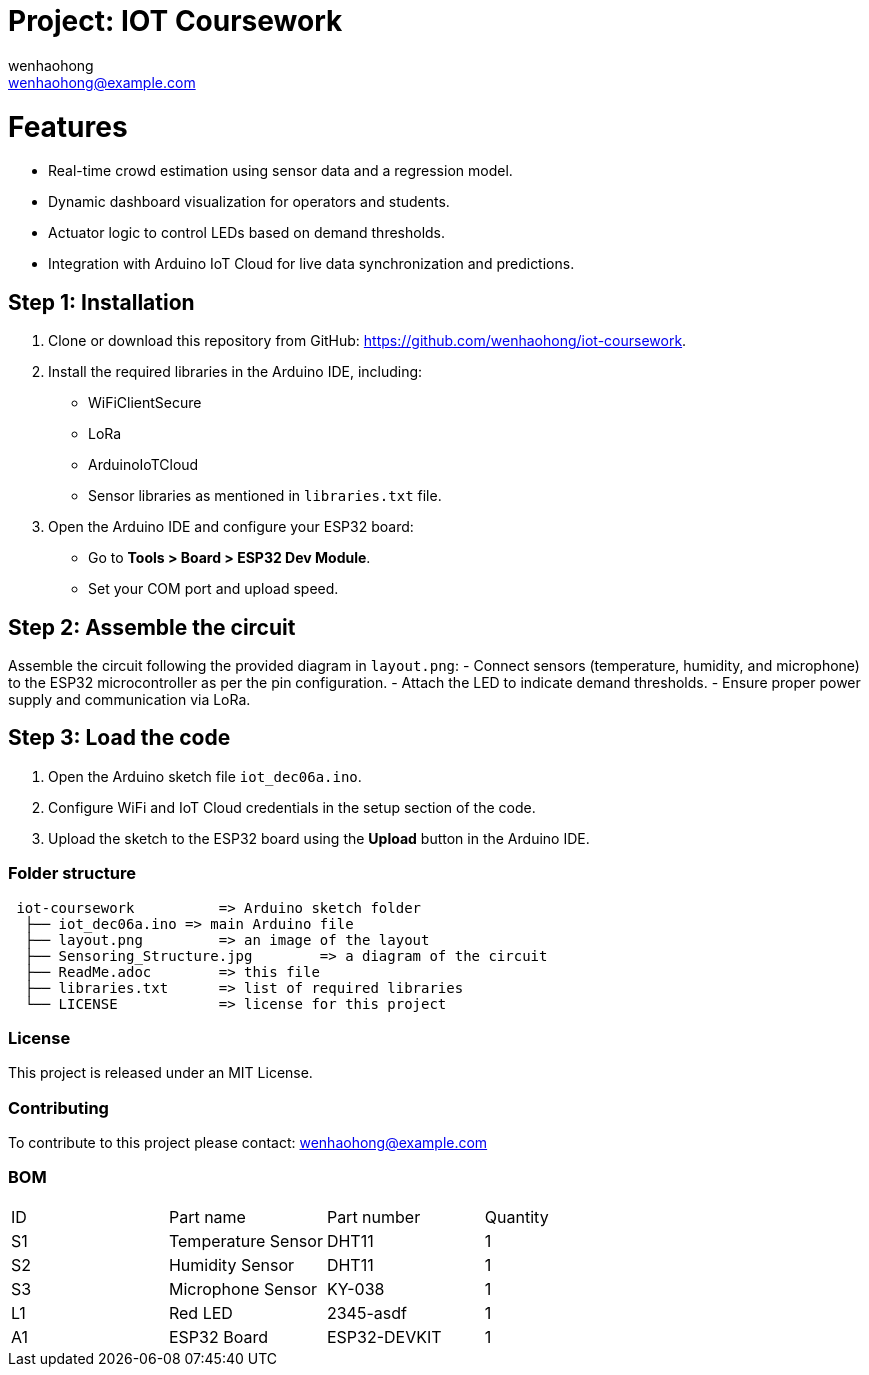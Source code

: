 :Author: wenhaohong
:Email: wenhaohong@example.com
:Date: 06/12/2024
:Revision: v1.0
:License: MIT License

= Project: IOT Coursework

= Features
- Real-time crowd estimation using sensor data and a regression model.
- Dynamic dashboard visualization for operators and students.
- Actuator logic to control LEDs based on demand thresholds.
- Integration with Arduino IoT Cloud for live data synchronization and predictions.

== Step 1: Installation
1. Clone or download this repository from GitHub: https://github.com/wenhaohong/iot-coursework.
2. Install the required libraries in the Arduino IDE, including:
   - WiFiClientSecure
   - LoRa
   - ArduinoIoTCloud
   - Sensor libraries as mentioned in `libraries.txt` file.
3. Open the Arduino IDE and configure your ESP32 board:
   - Go to **Tools > Board > ESP32 Dev Module**.
   - Set your COM port and upload speed.

== Step 2: Assemble the circuit
Assemble the circuit following the provided diagram in `layout.png`:
- Connect sensors (temperature, humidity, and microphone) to the ESP32 microcontroller as per the pin configuration.
- Attach the LED to indicate demand thresholds.
- Ensure proper power supply and communication via LoRa.

== Step 3: Load the code
1. Open the Arduino sketch file `iot_dec06a.ino`.
2. Configure WiFi and IoT Cloud credentials in the setup section of the code.
3. Upload the sketch to the ESP32 board using the **Upload** button in the Arduino IDE.

=== Folder structure

....
 iot-coursework          => Arduino sketch folder
  ├── iot_dec06a.ino => main Arduino file
  ├── layout.png         => an image of the layout
  ├── Sensoring_Structure.jpg        => a diagram of the circuit
  ├── ReadMe.adoc        => this file
  ├── libraries.txt      => list of required libraries
  └── LICENSE            => license for this project
....

=== License
This project is released under an MIT License.

=== Contributing
To contribute to this project please contact: wenhaohong@example.com

=== BOM
|===
| ID | Part name            | Part number   | Quantity
| S1 | Temperature Sensor   | DHT11         | 1        
| S2 | Humidity Sensor      | DHT11         | 1        
| S3 | Microphone Sensor    | KY-038        | 1        
| L1 | Red LED              | 2345-asdf     | 1        
| A1 | ESP32 Board          | ESP32-DEVKIT  | 1        
|===